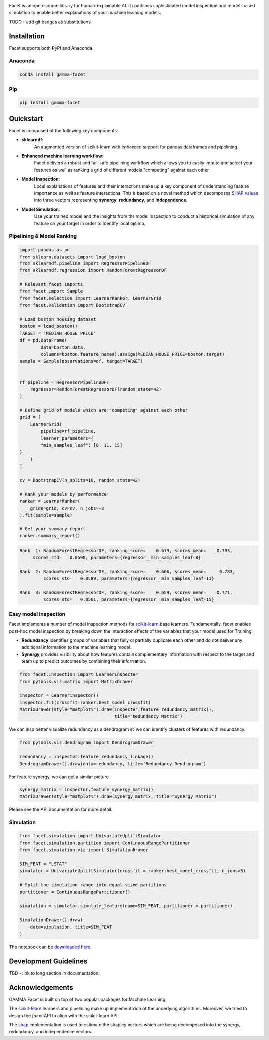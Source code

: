 .. image:: _static/Gamma_Facet_Logo_RGB_LB.svg
    :alt: GAMMA FACET
    :width: 400
    :class: padded-logo

Facet is an open source library for human-explainable AI. It combines sophisticated
model inspection and model-based simulation to enable better explanations of your
machine learning models.

TODO - add git badges as substitutions

Installation
---------------------

Facet supports both PyPI and Anaconda

Anaconda
~~~~~~~~~~~~~~~~~~~~~

.. code-block:: RST

    conda install gamma-facet

Pip
~~~~~~~~~~~

.. code-block:: RST

    pip install gamma-facet

Quickstart
----------------------

Facet is composed of the following key components:

- **sklearndf**:
    An augmented version of scikit-learn with enhanced support for pandas dataframes
    and pipelining.

- **Enhanced machine learning workflow**:
    Facet delivers a robust and fail-safe pipelining
    workflow which allows you to easily impute and select your features as well as
    ranking a grid of different models "competing" against each other

- **Model Inspection**:
    Local explanations of features and their interactions make up a key
    component of understanding feature importance as well as feature interactions.
    This is based on a novel method which decomposes
    `SHAP values <https://shap.readthedocs.io/en/latest/>`_ into
    three vectors representing **synergy**, **redundancy**, and **independence**.

- **Model Simulation**:
    Use your trained model and the insights from the model inspection
    to conduct a historical simulation of any feature on your target in order to
    identify local optima.


Pipelining & Model Ranking
~~~~~~~~~~~~~~~~~~~~~~~~~~~~~~~~~~

.. code-block:: Python

    import pandas as pd
    from sklearn.datasets import load_boston
    from sklearndf.pipeline import RegressorPipelineDF
    from sklearndf.regression import RandomForestRegressorDF

    # Relevant facet imports
    from facet import Sample
    from facet.selection import LearnerRanker, LearnerGrid
    from facet.validation import BootstrapCV

    # Load boston housing dataset
    boston = load_boston()
    TARGET = 'MEDIAN_HOUSE_PRICE'
    df = pd.DataFrame(
            data=boston.data,
            columns=boston.feature_names).assign(MEDIAN_HOUSE_PRICE=boston.target)
    sample = Sample(observations=df, target=TARGET)


    rf_pipeline = RegressorPipelineDF(
        regressor=RandomForestRegressorDF(random_state=42)
    )

    # Define grid of models which are "competing" against each other
    grid = [
        LearnerGrid(
            pipeline=rf_pipeline,
            learner_parameters={
            "min_samples_leaf": [8, 11, 15]
    }
        )
    ]

    cv = BootstrapCV(n_splits=10, random_state=42)

    # Rank your models by performance
    ranker = LearnerRanker(
        grids=grid, cv=cv, n_jobs=-3
    ).fit(sample=sample)

    # Get your summary report
    ranker.summary_report()

.. code-block:: RST

    Rank  1: RandomForestRegressorDF, ranking_score=    0.673, scores_mean=    0.793,
         scores_std=   0.0598, parameters={regressor__min_samples_leaf=8}

    Rank  2: RandomForestRegressorDF, ranking_score=    0.666, scores_mean=     0.783,
             scores_std=   0.0589, parameters={regressor__min_samples_leaf=11}

    Rank  3: RandomForestRegressorDF, ranking_score=    0.659, scores_mean=    0.771,
             scores_std=   0.0561, parameters={regressor__min_samples_leaf=15}

Easy model inspection
~~~~~~~~~~~~~~~~~~~~~~~~~~~~~

Facet implements a number of model inspection methods for
`scikit-learn <https://scikit-learn.org/stable/index.html>`_ base learners.
Fundamentally, facet enables post-hoc model inspection by breaking down the interaction
effects of the variables that your model used for Training:

- **Redundancy**
  identifies groups of variables that fully or partially duplicate each
  other and do not deliver any additional information to the machine learning model.
- **Synergy**
  provides visibility about how features contain complementary information
  with respect to the target and team up to predict outcomes by combining their
  information.

.. code-block:: Python

    from facet.inspection import LearnerInspector
    from pytools.viz.matrix import MatrixDrawer

    inspector = LearnerInspector()
    inspector.fit(crossfit=ranker.best_model_crossfit)
    MatrixDrawer(style="matplot%").draw(inspector.feature_redundancy_matrix(),
                                        title="Redundancy Matrix")

.. image:: _static/redundancy_matrix.png
    :width: 400

We can also better visualize redundancy as a dendrogram so we can identify clusters of features with redundancy.

.. code-block:: Python

    from pytools.viz.dendrogram import DendrogramDrawer

    redundancy = inspector.feature_redundancy_linkage()
    DendrogramDrawer().draw(data=redundancy, title='Redundancy Dendrogram')

.. image:: _static/redundancy_dendrogram.png
    :width: 400

For feature synergy, we can get a similar picture

.. code-block:: Python

    synergy_matrix = inspector.feature_synergy_matrix()
    MatrixDrawer(style="matplot%").draw(synergy_matrix, title="Synergy Matrix")

.. image:: _static/synergy_matrix.png
    :width: 400

Please see the API documentation for more detail.


Simulation
~~~~~~~~~~~~~~~~~~

.. code-block:: Python

    from facet.simulation import UnivariateUpliftSimulator
    from facet.simulation.partition import ContinuousRangePartitioner
    from facet.simulation.viz import SimulationDrawer

    SIM_FEAT = "LSTAT"
    simulator = UnivariateUpliftSimulator(crossfit = ranker.best_model_crossfit, n_jobs=3)

    # Split the simulation range into equal sized partitions
    partitioner = ContinuousRangePartitioner()

    simulation = simulator.simulate_feature(name=SIM_FEAT, partitioner = partitioner)

    SimulationDrawer().draw(
        data=simulation, title=SIM_FEAT
    )

.. image:: _static/simulation_output.png

The notebook can be `downloaded here <../../notebooks/Boston_getting_started_example.ipynb>`_.


Development Guidelines
---------------------------

TBD - link to long section in documentation.

Acknowledgements
---------------------------

GAMMA Facet is built on top of two popular packages for Machine
Learning:

The `scikit-learn <https://github.com/scikit-learn/scikit-learn>`_ learners and
pipelining make up implementation of the underlying algorithms. Moreover, we tried
to design the `facet` API to align with the scikit-learn API.

The `shap <https://github.com/slundberg/shap>`_ implementation is used to estimate the
shapley vectors which are being decomposed into the synergy, redundancy, and
independence vectors.

